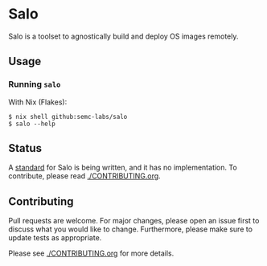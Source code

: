 #+STARTUP: inlineimages

* Salo

  Salo is a toolset to agnostically build and deploy OS images remotely.

** Usage
   
*** Running =salo=

    With Nix (Flakes):
    #+begin_src shell
    $ nix shell github:semc-labs/salo
    $ salo --help
    #+end_src

** Status

A [[./docs][standard]] for Salo is being written, and it has no implementation. To contribute, please read [[./CONTRIBUTING.org]].

** Contributing

   Pull requests are welcome. For major changes, please open an issue first to discuss what you would like to change. Furthermore, please make sure to update tests as appropriate.

   Please see [[./CONTRIBUTING.org]] for more details.
